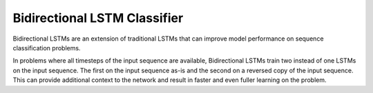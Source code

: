 Bidirectional LSTM Classifier
-----------------------------

Bidirectional LSTMs are an extension of traditional LSTMs that can improve model performance
on sequence classification problems.

In problems where all timesteps of the input sequence are available, Bidirectional LSTMs train
two instead of one LSTMs on the input sequence. The first on the input sequence as-is and the
second on a reversed copy of the input sequence. This can provide additional context to the
network and result in faster and even fuller learning on the problem.
